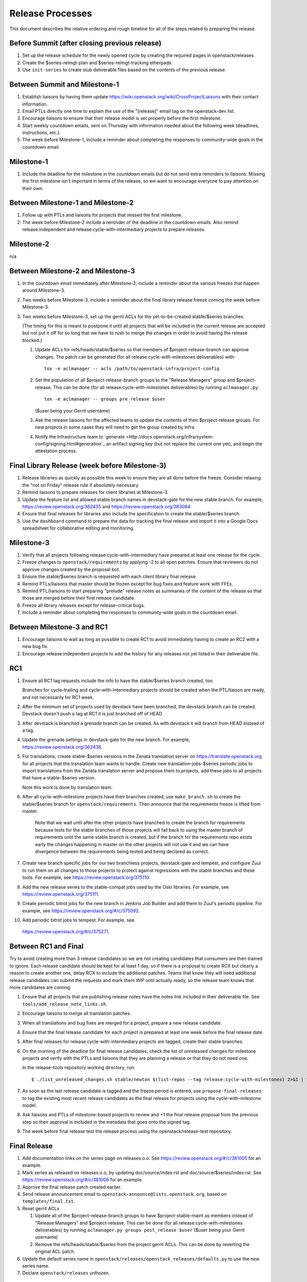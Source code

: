 ===================
 Release Processes
===================

This document describes the relative ordering and rough timeline for
all of the steps related to preparing the release.

Before Summit (after closing previous release)
=============================================

1. Set up the release schedule for the newly opened cycle by creating
   the required pages in openstack/releases.

2. Create the $series-relmgt-plan and $series-relmgt-tracking
   etherpads.

3. Use ``init-series`` to create stub deliverable files based on the
   contents of the previous release.

Between Summit and Milestone-1
==============================

1. Establish liaisons by having them update
   https://wiki.openstack.org/wiki/CrossProjectLiaisons with their
   contact information.

2. Email PTLs directly one time to explain the use of the "[release]"
   email tag on the openstack-dev list.

3. Encourage liaisons to ensure that their release model is set
   properly before the first milestone.

4. Start weekly countdown emails, sent on Thursday with information
   needed about the following week (deadlines, instructions, etc.).

5. The week before Milestone-1, include a reminder about completing
   the responses to community-wide goals in the countdown email.

Milestone-1
===========

1. Include the deadline for the milestone in the countdown emails but
   do not send extra reminders to liaisons. Missing the first
   milestone isn't important in terms of the release, so we want to
   encourage everyone to pay attention on their own.

Between Milestone-1 and Milestone-2
===================================

1. Follow up with PTLs and liaisons for projects that missed the first
   milestone.

2. The week before Milestone-2 include a reminder of the deadline in
   the countdown emails. Also remind release:independent and
   release:cycle-with-intermediary projects to prepare releases.

Milestone-2
===========

n/a

Between Milestone-2 and Milestone-3
===================================

1. In the countdown email immediately after Milestone-2, include a
   reminder about the various freezes that happen around Milestone-3.

2. Two weeks before Milestone-3, include a reminder about the final
   library release freeze coming the week before Milestone-3.

3. Two weeks before Milestone-3, set up the gerrit ACLs for the
   yet-to-be-created stable/$series branches.

   (The timing for this is meant to postpone it until all projects
   that will be included in the current release are accepted but not
   put it off for so long that we have to rush to merge the changes in
   order to avoid having the release blocked.)

   1. Update ACLs for refs/heads/stable/$series so that members of
      $project-release-branch can approve changes. The patch can be
      generated (for all release:cycle-with-milestones deliverables)
      with::

        tox -e aclmanager -- acls /path/to/openstack-infra/project-config

   2. Set the population of all $project-release-branch groups to the
      "Release Managers" group and $project-release. This can be done
      (for all release:cycle-with-milestones deliverables) by running
      ``aclmanager.py``::

        tox -e aclmanager -- groups pre_release $user

      ($user being your Gerrit username)

   3. Ask the release liaisons for the affected teams to update the
      contents of their $project-release groups. For new projects in
      some cases they will need to get the group created by Infra.

   4. Notify the Infrastructure team to `generate
      <http://docs.openstack.org/infra/system-config/signing.html#generation`_
      an artifact signing key (but not replace the current one yet), and
      begin the attestation process.

Final Library Release (week before Milestone-3)
===============================================

1. Release libraries as quickly as possible this week to ensure they
   are all done before the freeze. Consider relaxing the "not on
   Friday" release rule if absolutely necessary.

2. Remind liaisons to prepare releases for client libraries at
   Milestone-3.

3. Update the feature list and allowed stable branch names in
   devstack-gate for the new stable branch. For
   example, https://review.openstack.org/362435 and
   https://review.openstack.org/363084

4. Ensure that final releases for libraries also include the
   specification to create the stable/$series branch.

5. Use the ``dashboard`` command to prepare the data for tracking the
   final release and import it into a Google Docs spreadsheet for
   collaborative editing and monitoring.

Milestone-3
===========

1. Verify that all projects following release:cycle-with-intermediary
   have prepared at least one release for the cycle.

2. Freeze changes to ``openstack/requirements`` by applying -2 to all
   open patches. Ensure that reviewers do not approve changes created
   by the proposal bot.

3. Ensure the stable/$series branch is requested with each client
   library final release.

4. Remind PTLs/liaisons that master should be frozen except for bug
   fixes and feature work with FFEs.

5. Remind PTL/liaisons to start preparing "prelude" release notes as
   summaries of the content of the release so that those are merged
   before their first release candidate.

6. Freeze all library releases except for release-critical bugs.

7. Include a reminder about completing the responses to community-wide
   goals in the countdown email.

Between Milestone-3 and RC1
===========================

1. Encourage liaisons to wait as long as possible to create RC1 to
   avoid immediately having to create an RC2 with a new bug fix.

2. Encourage release:independent projects to add the history for any
   releases not yet listed in their deliverable file.

RC1
===

1. Ensure all RC1 tag requests include the info to have the
   stable/$series branch created, too.

   Branches for cycle-trailing and cycle-with-intermediary projects
   should be created when the PTL/liaison are ready, and not
   necessarily for RC1 week.

2. After the minimum set of projects used by devstack have been branched, the
   devstack branch can be created. Devstack doesn't push a tag at RC1 it is
   just branched off of HEAD

3. After devstack is branched a grenade branch can be created. As with devstack
   it will branch from HEAD instead of a tag.

4. Update the grenade settings in devstack-gate for the new branch. For
   example, https://review.openstack.org/362438.

5. For translations, create stable-$series versions in the Zanata
   translation server on https://translate.openstack.org for all
   projects that the translation team wants to handle. Create new
   translation-jobs-$series periodic jobs to import translations from
   the Zanata translation server and propose them to projects, add
   these jobs to all projects that have a stable-$series version.

   Note this work is done by translation team.

6. After all cycle-with-milestone projects have their branches
   created, use ``make_branch.sh`` to create the stable/$series
   branch for ``openstack/requirements``. Then announce that the
   requirements freeze is lifted from master.

     Note that we wait until after the other projects have branched to
     create the branch for requirements because tests for the stable
     branches of those projects will fall back to using the master
     branch of requirements until the same stable branch is created,
     but if the branch for the requirements repo exists early the
     changes happening in master on the other projects will not use it
     and we can have divergence between the requirements being tested
     and being declared as correct.

7. Create new branch specific jobs for our two branchless projects,
   devstack-gate and tempest, and configure Zuul to run them on all
   changes to those projects to protect against regressions with the
   stable branches and these tools. For example, see
   https://review.openstack.org/375110.

8. Add the new release series to the stable-compat jobs used by the Oslo
   libraries. For example, see https://review.openstack.org/375111.

9. Create periodic bitrot jobs for the new branch in Jenkins Job
   Builder and add them to Zuul's periodic pipeline. For example, see
   https://review.openstack.org/#/c/375092.

10. Add periodic bitrot jobs to tempest. For example, see
   https://review.openstack.org/#/c/375271.

Between RC1 and Final
=====================

Try to avoid creating more than 3 release candidates so we are not
creating candidates that consumers are then trained to ignore. Each
release candidate should be kept for at least 1 day, so if there is a
proposal to create RCX but clearly a reason to create another one,
delay RCX to include the additional patches. Teams that know they will
need additional release candidates can submit the requests and mark
them WIP until actually ready, so the release team knows that more
candidates are coming.

1. Ensure that all projects that are publishing release notes have the
   notes link included in their deliverable file. See
   ``tools/add_release_note_links.sh``.

2. Encourage liaisons to merge all translation patches.

3. When all translations and bug fixes are merged for a project,
   prepare a new release candidate.

4. Ensure that the final release candidate for each project is
   prepared at least one week before the final release date.

5. After final releases for release:cycle-with-intermediary projects
   are tagged, create their stable branches.

6. On the morning of the deadline for final release candidates, check
   the list of unreleased changes for milestone projects and verify
   with the PTLs and liaisons that they are planning a release or that
   they do not need one.

   In the release-tools repository working directory, run::

     $ ./list_unreleased_changes.sh stable/newton $(list-repos --tag release:cycle-with-milestones) 2>&1 | tee unreleased.log

7. As soon as the last release candidate is tagged and the freeze
   period is entered, use ``propose-final-releases`` to tag the
   existing most recent release candidates as the final release for
   projects using the cycle-with-milestone model.

8. Ask liaisons and PTLs of milestone-based projects to review and +1
   the final release proposal from the previous step so their approval
   is included in the metadata that goes onto the signed tag.

9. The week before final release test the release process using the
   openstack/release-test repository.

Final Release
=============

1. Add documentation links on the series page on releases.o.o.
   See https://review.openstack.org/#/c/381005 for an example.

2. Mark series as released on releases.o.o, by updating doc/source/index.rst
   and doc/source/$series/index.rst.
   See https://review.openstack.org/#/c/381006 for an example.

3. Approve the final release patch created earlier.

4. Send release announcement email to
   ``openstack-announce@lists.openstack.org``, based on
   ``templates/final.txt``.

5. Reset gerrit ACLs

   1. Update all of the $project-release-branch groups to have
      $project-stable-maint as members instead of "Release Managers"
      and $project-release. This can be done (for all
      release:cycle-with-milestones deliverables) by running
      ``aclmanager.py groups post_release $user`` ($user being your
      Gerrit username)

   2. Remove the refs/heads/stable/$series from the project gerrit
      ACLs. This can be done by reverting the original ACL patch.

6. Update the default series name in
   ``openstack/releases/openstack_releases/defaults.py`` to use the
   new series name.

7. Declare ``openstack/releases`` unfrozen.

Post-Final Release
==================

1. The week after the final release, process any late or blocked
   release requests for deliverables for any branch (treating the new
   series branch as stable).

2. The week after the final releases for milestone-based projects are
   tagged, use ``propose-final-releases --all`` to tag the existing
   most recent release candidates as the final release for projects
   using the cycle-trailing model.

3. Ask liaisons and PTLs of cycle-trailing projects to review and +1
   the final release proposal from the previous step so their approval
   is included in the metadata that goes onto the signed tag.

cycle-trailing Final Release
============================

1. Two weeks after the final release for milestone-based projects,
   approve the final release patch created earlier.

2. Reset gerrit ACLs

   1. Update all of the $project-release-branch for cycle-trailing
      groups to have $project-stable-maint as members instead of
      "Release Managers" and $project-release. This can be done (for
      all release:cycle-with-milestones deliverables) by running
      ``aclmanager.py groups post_release $user`` ($user being your
      Gerrit username)

   2. Remove the refs/heads/stable/$series from the project gerrit
      ACLs. This can be done by reverting the original ACL patch.

R+4 Branch Documentation Repos
==============================

1. The documentation team waits to branch their repositories until a
   few weeks after the final release. Be available to help with
   creating the branches if needed.
